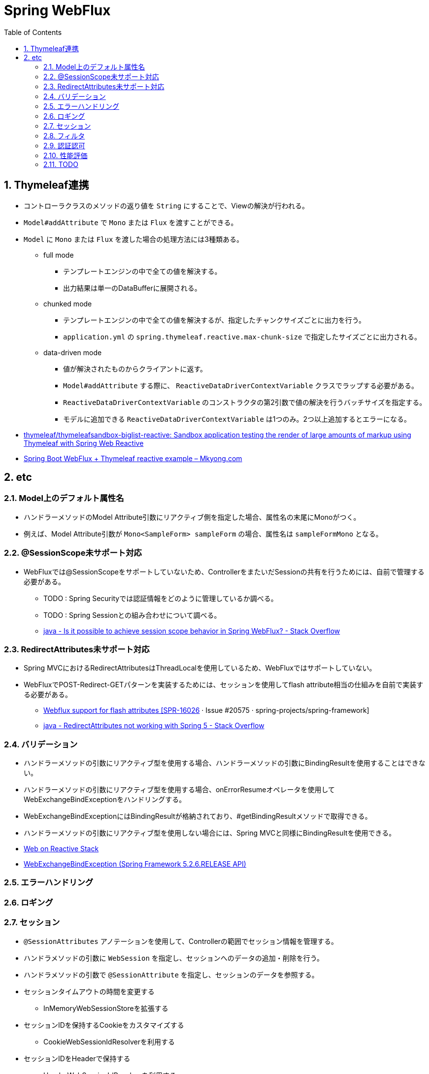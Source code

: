 :toc: left
:toctitle: 目次
:sectnums:
:sectanchors:
:sectinks:
:chapter-label:
:source-highlighter: coderay

= Spring WebFlux

== Thymeleaf連携

* コントローラクラスのメソッドの返り値を `String` にすることで、Viewの解決が行われる。
* `Model#addAttribute` で `Mono` または `Flux` を渡すことができる。
* `Model` に `Mono` または `Flux` を渡した場合の処理方法には3種類ある。
** full mode
*** テンプレートエンジンの中で全ての値を解決する。
*** 出力結果は単一のDataBufferに展開される。
** chunked mode
*** テンプレートエンジンの中で全ての値を解決するが、指定したチャンクサイズごとに出力を行う。
*** `application.yml` の `spring.thymeleaf.reactive.max-chunk-size` で指定したサイズごとに出力される。
** data-driven mode
*** 値が解決されたものからクライアントに返す。
*** `Model#addAttribute` する際に、 `ReactiveDataDriverContextVariable` クラスでラップする必要がある。
*** `ReactiveDataDriverContextVariable` のコンストラクタの第2引数で値の解決を行うバッチサイズを指定する。
*** モデルに追加できる `ReactiveDataDriverContextVariable` は1つのみ。2つ以上追加するとエラーになる。

* link:https://github.com/thymeleaf/thymeleafsandbox-biglist-reactive[thymeleaf/thymeleafsandbox-biglist-reactive: Sandbox application testing the render of large amounts of markup using Thymeleaf with Spring Web Reactive]
* link:https://mkyong.com/spring-boot/spring-boot-webflux-thymeleaf-reactive-example/[Spring Boot WebFlux + Thymeleaf reactive example – Mkyong.com]


== etc

=== Model上のデフォルト属性名

* ハンドラーメソッドのModel Attribute引数にリアクティブ側を指定した場合、属性名の末尾にMonoがつく。
* 例えば、Model Attribute引数が `Mono<SampleForm> sampleForm` の場合、属性名は `sampleFormMono` となる。

=== @SessionScope未サポート対応

* WebFluxでは@SessionScopeをサポートしていないため、ControllerをまたいだSessionの共有を行うためには、自前で管理する必要がある。
** TODO : Spring Securityでは認証情報をどのように管理しているか調べる。
** TODO : Spring Sessionとの組み合わせについて調べる。
** link:https://stackoverflow.com/questions/54690206/is-it-possible-to-achieve-session-scope-behavior-in-spring-webflux[java - Is it possible to achieve session scope behavior in Spring WebFlux? - Stack Overflow]

=== RedirectAttributes未サポート対応

* Spring MVCにおけるRedirectAttributesはThreadLocalを使用しているため、WebFluxではサポートしていない。
* WebFluxでPOST-Redirect-GETパターンを実装するためには、セッションを使用してflash attribute相当の仕組みを自前で実装する必要がある。

** link:https://github.com/spring-projects/spring-framework/issues/20575[Webflux support for flash attributes [SPR-16026] · Issue #20575 · spring-projects/spring-framework]
** link:https://stackoverflow.com/questions/46474452/redirectattributes-not-working-with-spring-5[java - RedirectAttributes not working with Spring 5 - Stack Overflow]

=== バリデーション

* ハンドラーメソッドの引数にリアクティブ型を使用する場合、ハンドラーメソッドの引数にBindingResultを使用することはできない。
* ハンドラーメソッドの引数にリアクティブ型を使用する場合、onErrorResumeオペレータを使用してWebExchangeBindExceptionをハンドリングする。
* WebExchangeBindExceptionにはBindingResultが格納されており、#getBindingResultメソッドで取得できる。
* ハンドラーメソッドの引数にリアクティブ型を使用しない場合には、Spring MVCと同様にBindingResultを使用できる。

[source, java]
----
----

** link:https://docs.spring.io/spring/docs/current/spring-framework-reference/web-reactive.html#webflux-ann-modelattrib-method-args[Web on Reactive Stack]
** link:https://docs.spring.io/spring-framework/docs/current/javadoc-api/org/springframework/web/bind/support/WebExchangeBindException.html[WebExchangeBindException (Spring Framework 5.2.6.RELEASE API)]


=== エラーハンドリング

=== ロギング

=== セッション

* `@SessionAttributes` アノテーションを使用して、Controllerの範囲でセッション情報を管理する。
* ハンドラメソッドの引数に `WebSession` を指定し、セッションへのデータの追加・削除を行う。
* ハンドラメソッドの引数で `@SessionAttribute` を指定し、セッションのデータを参照する。

* セッションタイムアウトの時間を変更する
** InMemoryWebSessionStoreを拡張する
* セッションIDを保持するCookieをカスタマイズする
** CookieWebSessionIdResolverを利用する
* セッションIDをHeaderで保持する
** HeaderWebSessionIdResolverを利用する

* Spring Sessionを使用する場合
** セッションタイムアウトの時間を変更する
*** application.ymlのspring.session.timeoutで指定する
** セッションIDを保持するCookieをカスタマイズする
*** CookieWebSessionIdResolverを利用する
** セッションIDをHeaderで保持する
*** HeaderWebSessionIdResolverを利用する

=== フィルタ

=== 認証認可

* spring-boot-starter-securityを依存関係に追加
* CSRFトークンをthymeleafで使用する場合、thymeleaf-extras-springsecurity5を依存関係に追加



=== 性能評価


=== TODO

* ハンドラーメソッドの引数をリアクティブ型にした場合・しない場合でどのような違いがあるか（ブロッキング処理になるか、など）調べる。
